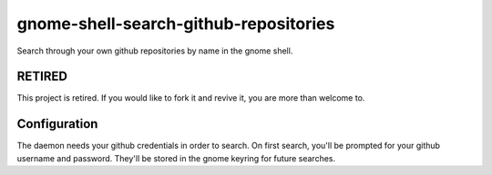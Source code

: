 gnome-shell-search-github-repositories
======================================

Search through your own github repositories by name in the gnome shell.

RETIRED
-------

This project is retired.  If you would like to fork it and revive it, you are
more than welcome to.

Configuration
-------------

The daemon needs your github credentials in order to search.  On first search,
you'll be prompted for your github username and password.  They'll be stored in
the gnome keyring for future searches.
